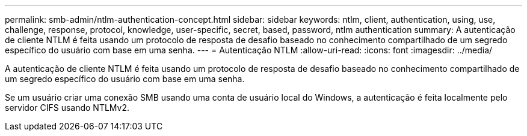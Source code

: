 ---
permalink: smb-admin/ntlm-authentication-concept.html 
sidebar: sidebar 
keywords: ntlm, client, authentication, using, use, challenge, response, protocol, knowledge, user-specific, secret, based, password, ntlm authentication 
summary: A autenticação de cliente NTLM é feita usando um protocolo de resposta de desafio baseado no conhecimento compartilhado de um segredo específico do usuário com base em uma senha. 
---
= Autenticação NTLM
:allow-uri-read: 
:icons: font
:imagesdir: ../media/


[role="lead"]
A autenticação de cliente NTLM é feita usando um protocolo de resposta de desafio baseado no conhecimento compartilhado de um segredo específico do usuário com base em uma senha.

Se um usuário criar uma conexão SMB usando uma conta de usuário local do Windows, a autenticação é feita localmente pelo servidor CIFS usando NTLMv2.

